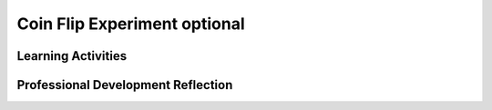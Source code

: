 .. raw:: html 

   <div class="logo-header"  id="teacher-logo"  > <img class="align-center" src="../_static/Mobile_CSP_Logo_White_transparent.png" width="250px"/> </div>

Coin Flip Experiment optional
=============================

.. raw:: html

        <div class="MCSP-lesson-content">
    <script>
    $(document).ready(function() {
          generateFrameworkTable(EKmapping['4.06']);
          generateHovers();
      });
    
    </script>
    <p class="overview"><a href="https://runestone.academy/runestone/books/published/mobilecsp/Unit4-Animation-Simulation-Modeling/Coin-Flip-Experiment-optional.html" target="_blank" title="">This lesson</a> reinforces the enduring understanding that <i>models and simulations use abstraction to generate new understanding and knowledge</i>.  In this case students will use the coin flip model in an experiment that aims to test a hypothesis about the quality of App Inventor's random-number generator.  If App Inventor's random-number generator is a good one, then if you simulate a coin flip many times and keep track of the outcomes, it should come up heads around 50% of the time.  Students will use a pre-built app to run the coin-flip experiment many times and tabulate the results. </p>
    <table border="" class="framework" id="genTable" width="100%"></table>
    <div class="pd yui-wk-div">
    <h3>Professional Development</h3>
    <p>Complete the activities for <a href="https://runestone.academy/runestone/books/published/mobilecsp/Unit4-Animation-Simulation-Modeling/Coin-Flip-Experiment-optional.html" target="_blank" title="">Mobile CSP Unit 4 Lesson 4.6: Coin Flip Experiment</a>. 
    
    </p></div>
    <h3>Materials</h3>
    <ul>
    <li>Access to computer, laptop, or Chromebook (install the Companion app on Chromebooks)</li><li>Access to mobile device with the Companion app installed or access to the emulator installed on the computer or laptop.</li><li>Paper and pencil to record observations or access to a spreadsheet</li>
    <li><a href="https://drive.google.com/open?id=1_NfNLWJxaG4qZ2Jd2x8UctDS05twn1h6p-o3XaAcRv0" target="_blank">POGIL Roles</a></li>
    <li>Pre-built Coin Flip Experiment app (<a href="../_static/assets/img/CoinFlipExperimentV1_2019QRCode.png" target="_blank" title="">QR code to download APK</a>)</li>
    <li><i>Optional</i> - <a href="http://ai2.appinventor.mit.edu/?repo=templates.appinventor.mit.edu/trincoll/csp/unit4/templates/CoinFlipExperiment/CoinFlipExperimentV1.asc" target="_blank">Source code for app</a> - If you are using the emulator, you will need to download the source code, open it in AI2, and then run the emulator to use the app.</li>
    </ul>
    

Learning Activities
--------------------

.. raw:: html

    <p>
    <h3 id="est-length">Estimated Length: 45 minutes</h3>
    <ul>
    <li><b>Hook/Motivation (5 minutes):</b> In the last lesson, students created the Coin Flip Simulation app. 
         Using Think-Pair-Share technique, ask the students to think about whether or not this was a good approximation 
         of the randomness of a coin flip and explain why or why not. Ask them how they could test whether or not it 
         was a fair coin and how they would know that. Have the class write down a hypothesis for the experiment.
      </li>
    <li><b>Experiences and Explorations (25 minutes):</b> A fair coin is one that would flip a heads 50% of the 
        time and tails the other 50%. So, the coin flips in the app should be 50% heads and 50% tails. However, we 
        would need to test this with many flips to get more accurate data. Ask them how many flips do they think 
        are needed? (Answers of 100 or less are too few. Answers above 1000 will be more accurate.) Ask them how long 
        they think it would take them to flip a coin 1,000 times by hand and then observe how long it takes them to do 
        in the app.
        <ul>
    <li><b><i>Optional</i> - Source Code Review:</b> Show the students the source code for the app. Have them 
            explain in their own words what the algorithm does. What if the experiment was based on a faulty algorithm?  
            Note that this app checks that the input into the text field is a valid number between 1 and 100 — 
            otherwise, faulty user input would be able to crash the app.
          </li>
    <li><b>Experiment Activity:</b> <b>NOTE:  This activity has been recast as a POGIL activity for 2016-17. See
            the description of the activity on the student-facing branch.</b>
            The POGIL teams will download the <i>Coin Experiment App</i> and run the experiment.  The app lets the user 
            flip a coin N times (N &lt;= 100).  
            Teams should run the experiment 10 or 20 times, generating 1000 or 2000 coin flips, and record the results in
            a table, as described in the lesson.  The format is given in the student lesson. 
            
            <p>
              NOTE: The student lesson has a link to this Google <a href="https://docs.google.com/spreadsheets/d/1pmbjF_A6Kc1-X3a5nTdsf8YNYuAOwuEt7jotG0V_XQc" target="_blank">spreadsheet</a>. 
              Each POGIL team should make their own copy and then use it to enter their data.  It will automatically calculate 
              percentages.  Here is a <a href="https://docs.google.com/spreadsheets/d/1R-Q86fC3r0y8KtACPbnzvlTItuvqlWFkQ4ADbmrga2M" target="_blank">classroom spreadsheet</a> 
              that contains the POGIL spreadsheet plus a spreadsheet that can be used to gather
              data from each of the POGIL teams. 
            </p>
    <br/><i>Note: If you are using emulators, use the link below the barcode to download the source code for the app. 
            You can then run it on your emulator from App Inventor.</i>
    </li>
    <li><b>Discussion:</b> Each group should share their results data, either on the board or through a shared 
            Google Doc. Discuss the results and whether or not the experiment's hypothesis is true: that App Inventor’s 
            random integer block is a good approximation of the process of randomly generating a 1 half the time and a 
            2 half the time. One idea for discussing the class's results as a whole might be to have the teams input
            their totals into a Google spread sheet, such as:  
            <a href="https://docs.google.com/spreadsheets/d/1_2gAzhHdXZfIZDV-8ZKoDsTWeAXnqbrFFxY9TfhRvUg" target="_blank">Experimental results spreadsheet</a>.
          </li>
    </ul>
    </li>
    <li><b>Rethink, Reflect and/or Revise (10 minutes):</b> Have students complete their portfolio reflections.</li>
    </ul>
    <div class="yui-wk-div" id="accordion">
    <h3 class="ap-classroom">AP Classroom</h3>
    <div class="yui-wk-div">
    <p>The College Board's <a href="http://myap.collegeboard.org" target="_blank" title="AP Classroom Site">AP Classroom</a> provides a question bank and Topic Questions. You may create a formative assessment quiz in AP Classroom, assign the quiz (a set of questions), and then review the results in class to identify and address any student misunderstandings.The following are suggested topic questions that you could assign once students have completed this lesson.</p>
    <p><b>Suggested Topic Questions:</b></p>
    <ul>
    <li>Topic 3.16 Simulations</li>
    </ul>
    </div>
    <h3 class="assessment">Assessment Opportunities</h3>
    <div class="yui-wk-div">
    <p><b>Solutions:</b></p>
    <ul>
    <li>Note: Solutions are only available to verified educators who have joined the <a href="./unit?unit=1&amp;lesson=39" target="_blank">Teaching Mobile CSP Google group/forum in Unit 1</a>.</li>
    <li><a href="https://drive.google.com/open?id=1Us4_AJcI_9Xja_1lTTr6RJmI3Ko57W4Kisv7hmXv5cw" target="_blank">Quizly Solutions</a>
    </li>
    <li><a href="https://sites.google.com/a/css.edu/jrosato-cis-1001/" target="_blank">Portfolio Reflection Questions Solutions</a>
    </li>
    </ul>
    <p><b>Assessment Opportunities</b></p>
    <p>You can examine students’ work on the interactive exercise and their reflection portfolio entries to assess their progress on the following learning objectives. If students are able to do what is listed there, they are ready to move on to the next lesson.</p>
    <ul>
    <li><i><b>Interactive Exercises:</b></i> </li>
    <li><i><b>Portfolio Reflections:</b></i>
    <br/>LO X.X.X - Students should be able to ...
          </li>
    <li><i><b>In the XXX App, look for:</b></i>
    </li>
    </ul>
    </div>
    <h3 class="diff-enrich">Differentiation: Enrichment</h3>
    <div class="yui-wk-div">
    <p>If they haven't already, students should review the source code and explain in their own words what it does. Then, have students re-write the ButtonGo.Click algorithm in pseudocode, pointing out where selection and repetition structures are used.
      </p></div>
    <h3 class="bk-knowledge">Background Knowledge: Pseudorandomness</h3>
    <div class="yui-wk-div">
    <p>Even if you don't use the pseduorandom numbers lesson in class, the background presentation on <a href="https://www.youtube.com/watch?v=ufiFEubOSd0" target="_blank">how pseudorandom number generators</a> (PRNG's) work would be helpful to review.</p>
    </div>
    </div> <!-- accordion -->
    <div class="pd yui-wk-div">
    

Professional Development Reflection
------------------------------------

.. raw:: html

    <p>
    <p>Discuss the following questions with other teachers in your professional development program.</p>
    <ul>
    <li> How does this lesson help students toward the enduring understanding AAP-3?</li>
    </ul>
    <p>
    
.. poll:: mcsp-4-6-1
    :option_1: Strongly Agree
    :option_2: Agree
    :option_3: Neutral
    :option_4: Disagree
    :option_5: Strongly Disagree
  
    I am confident I can teach this lesson to my students.


.. raw:: html

    <div id="bogus-div">
    <p></p>
    </div>


    
.. fillintheblank:: mcsp-4-6-2

    What questions do you still have about the lesson or the content presented? |blank|

    - :/.*/i: Thank you. We will review these to improve the course.
      :x: Thank you. We will review these to improve the course.


.. raw:: html

    <div id="bogus-div">
    <p></p>
    </div>


    </p>
    </div>
    </div>